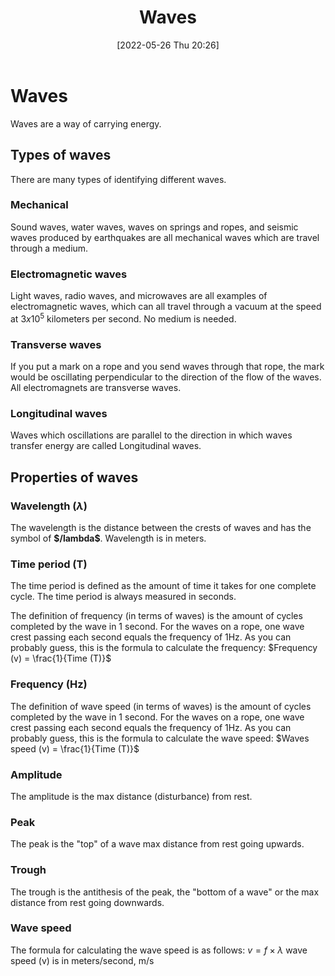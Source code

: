 :PROPERTIES:
:ID:       aa958a15-a946-41f6-aa0c-76e62840ebc1
:END:
#+title: Waves
#+date: [2022-05-26 Thu 20:26]
#+filetags: Physics

* Waves
Waves are a way of carrying energy.
** Types of waves
There are many types of identifying different waves.
*** Mechanical
Sound waves, water waves, waves on springs and ropes, and seismic waves produced by earthquakes are all mechanical waves which are travel through a medium.

*** Electromagnetic waves
Light waves, radio waves, and microwaves are all examples of electromagnetic waves, which can all travel through a vacuum at the speed at $3x10^5$ kilometers per second. No medium is needed.

*** Transverse waves
If you put a mark on a rope and you send waves through that rope, the mark would be oscillating perpendicular to the direction of the flow of the waves. All electromagnets are transverse waves.

*** Longitudinal waves
Waves which oscillations are parallel to the direction in which waves transfer energy are called Longitudinal waves.

** Properties of waves
*** Wavelength ($\lambda$)
The wavelength is the distance between the crests of waves and has the symbol of *$/lambda$*.
Wavelength is in meters.

*** Time period (T)
The time period is defined as the amount of time it takes for one complete cycle.
The time period is always measured in seconds.


The definition of frequency (in terms of waves) is the amount of cycles completed by the wave in 1 second.
For the waves on a rope, one wave crest passing each second equals the frequency of 1Hz.
As you can probably guess, this is the formula to calculate the frequency:
$Frequency (v) = \frac{1}{Time (T)}$
*** Frequency (Hz)
The definition of wave speed (in terms of waves) is the amount of cycles completed by the wave in 1 second.
For the waves on a rope, one wave crest passing each second equals the frequency of 1Hz.
As you can probably guess, this is the formula to calculate the wave speed:
$Waves speed (v) = \frac{1}{Time (T)}$

*** Amplitude
The amplitude is the max distance (disturbance) from rest.

*** Peak
The peak is the "top" of a wave max distance from rest going upwards.

*** Trough
The trough is the antithesis of the peak, the "bottom of a wave" or the max distance from rest going downwards.

*** Wave speed
The formula for calculating the wave speed is as follows:
$v = f \times \lambda$
wave speed (v) is in meters/second, m/s

